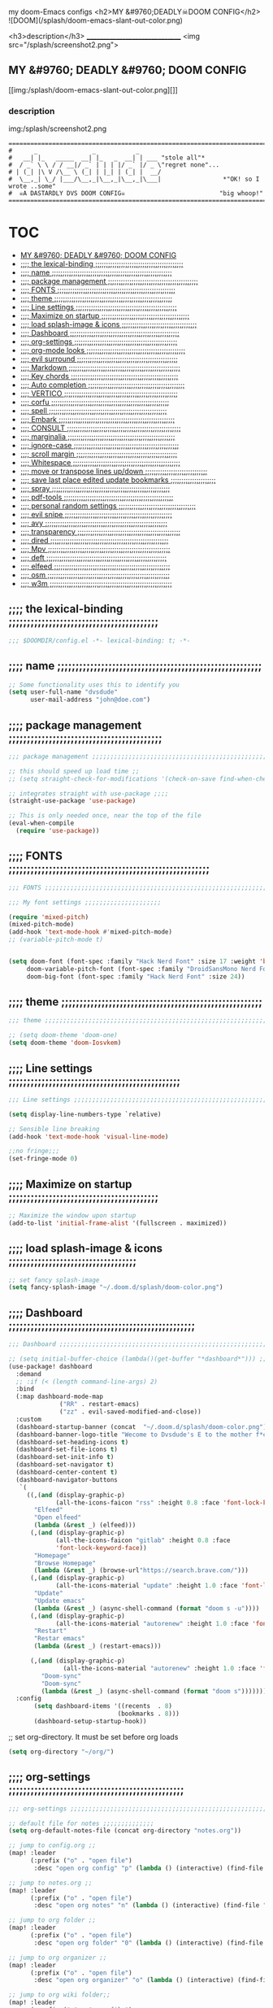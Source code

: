 #+OPTIONS: toc:

my doom-Emacs configs
<h2>MY &#9760;DEADLY☠DOOM CONFIG</h2>
![DOOM](/splash/doom-emacs-slant-out-color.png)

<h3>description</h3>
_______________________________
<img src="/splash/screenshot2.png">

** MY &#9760; DEADLY &#9760; DOOM CONFIG

[[img:/splash/doom-emacs-slant-out-color.png][]]
*** description

img:/splash/screenshot2.png


    #+begin_example
    =====================================================================================
    #      _               _           _
    #   __| |_   _____  __| |_   _  __| | ___ "stole all"*
    #  / _` \ \ / / __|/ _` | | | |/ _` |/ _ \"regret none"...
    # | (_| |\ V /\__ \ (_| | |_| | (_| |  __/
    #  \__,_| \_/ |___/\__,_|\__,_|\__,_|\___|                 *"OK! so I wrote ..some"
    #  ☠A DASTARDLY DVS DOOM CONFIG☠                          "big whoop!"
    =====================================================================================
    #+end_example

* :TOC:
  - [[#my-9760-deadly-9760-doom-config][MY &#9760; DEADLY &#9760; DOOM CONFIG]]
  - [[#-the-lexical-binding-][;;;; the lexical-binding ;;;;;;;;;;;;;;;;;;;;;;;;;;;;;;;;;;;;;;;;;]]
  - [[#-name-][;;;; name ;;;;;;;;;;;;;;;;;;;;;;;;;;;;;;;;;;;;;;;;;;;;;;;;;;;;;;;;]]
  - [[#-package-management-][;;;; package management ;;;;;;;;;;;;;;;;;;;;;;;;;;;;;;;;;;;;;;;;;;]]
  - [[#-fonts-][;;;; FONTS ;;;;;;;;;;;;;;;;;;;;;;;;;;;;;;;;;;;;;;;;;;;;;;;;;;;;;;;]]
  - [[#-theme-][;;;; theme ;;;;;;;;;;;;;;;;;;;;;;;;;;;;;;;;;;;;;;;;;;;;;;;;;;;;;;;]]
  - [[#-line-settings-][;;;; Line settings ;;;;;;;;;;;;;;;;;;;;;;;;;;;;;;;;;;;;;;;;;;;;;;;]]
  - [[#-maximize-on-startup-][;;;; Maximize on startup ;;;;;;;;;;;;;;;;;;;;;;;;;;;;;;;;;;;;;;;;;]]
  - [[#-load-splash-image--icons-][;;;; load splash-image & icons ;;;;;;;;;;;;;;;;;;;;;;;;;;;;;;;;;;;]]
  - [[#-dashboard-][;;;; Dashboard ;;;;;;;;;;;;;;;;;;;;;;;;;;;;;;;;;;;;;;;;;;;;;;;;;;;]]
  - [[#-org-settings-][;;;; org-settings ;;;;;;;;;;;;;;;;;;;;;;;;;;;;;;;;;;;;;;;;;;;;;;;;]]
  - [[#-org-mode-looks-][;;;; org-mode looks ;;;;;;;;;;;;;;;;;;;;;;;;;;;;;;;;;;;;;;;;;;;;;;]]
  - [[#-evil-surround-][;;;; evil surround ;;;;;;;;;;;;;;;;;;;;;;;;;;;;;;;;;;;;;;;;;;;;;;;]]
  - [[#-markdown-][;;;; Markdown ;;;;;;;;;;;;;;;;;;;;;;;;;;;;;;;;;;;;;;;;;;;;;;;;;;;;]]
  - [[#-key-chords-][;;;; Key chords ;;;;;;;;;;;;;;;;;;;;;;;;;;;;;;;;;;;;;;;;;;;;;;;;;;]]
  - [[#-auto-completion-][;;;; Auto completion ;;;;;;;;;;;;;;;;;;;;;;;;;;;;;;;;;;;;;;;;;;;;;]]
  - [[#-vertico-][;;;; VERTICO ;;;;;;;;;;;;;;;;;;;;;;;;;;;;;;;;;;;;;;;;;;;;;;;;;;;;;]]
  - [[#-corfu-][;;;; corfu ;;;;;;;;;;;;;;;;;;;;;;;;;;;;;;;;;;;;;;;;;;;;;;;;;;;;;;;]]
  - [[#-spell-][;;;; spell ;;;;;;;;;;;;;;;;;;;;;;;;;;;;;;;;;;;;;;;;;;;;;;;;;;;;;;;]]
  - [[#-embark-][;;;; Embark ;;;;;;;;;;;;;;;;;;;;;;;;;;;;;;;;;;;;;;;;;;;;;;;;;;;;;;]]
  - [[#-consult-][;;;; CONSULT ;;;;;;;;;;;;;;;;;;;;;;;;;;;;;;;;;;;;;;;;;;;;;;;;;;;;;]]
  - [[#-marginalia-][;;;; marginalia ;;;;;;;;;;;;;;;;;;;;;;;;;;;;;;;;;;;;;;;;;;;;;;;;;;]]
  - [[#-ignore-case-][;;;; ignore-case ;;;;;;;;;;;;;;;;;;;;;;;;;;;;;;;;;;;;;;;;;;;;;;;;;]]
  - [[#-scroll-margin-][;;;; scroll margin ;;;;;;;;;;;;;;;;;;;;;;;;;;;;;;;;;;;;;;;;;;;;;;;]]
  - [[#-whitespace-][;;;; Whitespace ;;;;;;;;;;;;;;;;;;;;;;;;;;;;;;;;;;;;;;;;;;;;;;;;;;]]
  - [[#-move-or-transpose-lines-updown-][;;;; move or transpose lines up/down ;;;;;;;;;;;;;;;;;;;;;;;;;;;;;]]
  - [[#-save-last-place-edited-update-bookmarks-][;;;; save last place edited update bookmarks ;;;;;;;;;;;;;;;;;;;;;]]
  - [[#-spray-][;;;; spray ;;;;;;;;;;;;;;;;;;;;;;;;;;;;;;;;;;;;;;;;;;;;;;;;;;;;;;;]]
  - [[#-pdf-tools-][;;;; pdf-tools ;;;;;;;;;;;;;;;;;;;;;;;;;;;;;;;;;;;;;;;;;;;;;;;;;;;]]
  - [[#-personal-random-settings-][;;;; personal random settings ;;;;;;;;;;;;;;;;;;;;;;;;;;;;;;;;;;;;]]
  - [[#-evil-snipe-][;;;; evil snipe ;;;;;;;;;;;;;;;;;;;;;;;;;;;;;;;;;;;;;;;;;;;;;;;;;;]]
  - [[#-avy-][;;;; avy ;;;;;;;;;;;;;;;;;;;;;;;;;;;;;;;;;;;;;;;;;;;;;;;;;;;;;;;;;]]
  - [[#-transparency-][;;;; transparency ;;;;;;;;;;;;;;;;;;;;;;;;;;;;;;;;;;;;;;;;;;;;;;;;]]
  - [[#-dired-][;;;; dired ;;;;;;;;;;;;;;;;;;;;;;;;;;;;;;;;;;;;;;;;;;;;;;;;;;;;;;;]]
  - [[#-mpv-][;;;; Mpv ;;;;;;;;;;;;;;;;;;;;;;;;;;;;;;;;;;;;;;;;;;;;;;;;;;;;;;;;;]]
  - [[#-deft-][;;;; deft ;;;;;;;;;;;;;;;;;;;;;;;;;;;;;;;;;;;;;;;;;;;;;;;;;;;;;;;;]]
  - [[#-elfeed-][;;;; elfeed ;;;;;;;;;;;;;;;;;;;;;;;;;;;;;;;;;;;;;;;;;;;;;;;;;;;;;;]]
  - [[#-osm-][;;;; osm ;;;;;;;;;;;;;;;;;;;;;;;;;;;;;;;;;;;;;;;;;;;;;;;;;;;;;;;;;]]
  - [[#-w3m-][;;;; w3m ;;;;;;;;;;;;;;;;;;;;;;;;;;;;;;;;;;;;;;;;;;;;;;;;;;;;;;;;;]]

** ;;;; the lexical-binding ;;;;;;;;;;;;;;;;;;;;;;;;;;;;;;;;;;;;;;;;;

#+begin_src emacs-lisp
;;; $DOOMDIR/config.el -*- lexical-binding: t; -*-
#+end_src

** ;;;; name ;;;;;;;;;;;;;;;;;;;;;;;;;;;;;;;;;;;;;;;;;;;;;;;;;;;;;;;;

#+begin_src emacs-lisp
;; Some functionality uses this to identify you
(setq user-full-name "dvsdude"
      user-mail-address "john@doe.com")
#+end_src

** ;;;; package management ;;;;;;;;;;;;;;;;;;;;;;;;;;;;;;;;;;;;;;;;;;

#+begin_src emacs-lisp
;;; package management ;;;;;;;;;;;;;;;;;;;;;;;;;;;;;;;;;;;;;;;;;;;;;;;;;;;;;;;;;;

;; this should speed up load time ;;
;; (setq straight-check-for-modifications '(check-on-save find-when-checking))

;; integrates straight with use-package ;;;;
(straight-use-package 'use-package)

;; This is only needed once, near the top of the file
(eval-when-compile
  (require 'use-package))
#+end_src

** ;;;; FONTS ;;;;;;;;;;;;;;;;;;;;;;;;;;;;;;;;;;;;;;;;;;;;;;;;;;;;;;;

#+begin_src emacs-lisp
;;; FONTS ;;;;;;;;;;;;;;;;;;;;;;;;;;;;;;;;;;;;;;;;;;;;;;;;;;;;;;;;;;;;;;;;;;;;;

;;; My font settings ;;;;;;;;;;;;;;;;;;;;;

(require 'mixed-pitch)
(mixed-pitch-mode)
(add-hook 'text-mode-hook #'mixed-pitch-mode)
;; (variable-pitch-mode t)


(setq doom-font (font-spec :family "Hack Nerd Font" :size 17 :weight 'bold)
     doom-variable-pitch-font (font-spec :family "DroidSansMono Nerd Font" :size 17)
     doom-big-font (font-spec :family "Hack Nerd Font" :size 24))
#+end_src

** ;;;; theme ;;;;;;;;;;;;;;;;;;;;;;;;;;;;;;;;;;;;;;;;;;;;;;;;;;;;;;;

#+begin_src emacs-lisp
;;; theme ;;;;;;;;;;;;;;;;;;;;;;;;;;;;;;;;;;;;;;;;;;;;;;;;;;;;;;;;;;;;;;;;;;;;;

;; (setq doom-theme 'doom-one)
(setq doom-theme 'doom-Iosvkem)
#+end_src

** ;;;; Line settings ;;;;;;;;;;;;;;;;;;;;;;;;;;;;;;;;;;;;;;;;;;;;;;;

#+begin_src emacs-lisp
;;; Line settings ;;;;;;;;;;;;;;;;;;;;;;;;;;;;;;;;;;;;;;;;;;;;;;;;;;;;;;;;;;;;;

(setq display-line-numbers-type `relative)

;; Sensible line breaking
(add-hook 'text-mode-hook 'visual-line-mode)

;;no fringe;;;
(set-fringe-mode 0)
#+end_src

** ;;;; Maximize on startup ;;;;;;;;;;;;;;;;;;;;;;;;;;;;;;;;;;;;;;;;;

#+begin_src emacs-lisp
;; Maximize the window upon startup
(add-to-list 'initial-frame-alist '(fullscreen . maximized))
#+end_src

** ;;;; load splash-image & icons ;;;;;;;;;;;;;;;;;;;;;;;;;;;;;;;;;;;

#+begin_src emacs-lisp
;; set fancy splash-image
(setq fancy-splash-image "~/.doom.d/splash/doom-color.png")
#+end_src


** ;;;; Dashboard ;;;;;;;;;;;;;;;;;;;;;;;;;;;;;;;;;;;;;;;;;;;;;;;;;;;

#+begin_src emacs-lisp
;;; Dashboard ;;;;;;;;;;;;;;;;;;;;;;;;;;;;;;;;;;;;;;;;;;;;;;;;;;;;;;;;;;;;;;;;;;

;; (setq initial-buffer-choice (lambda()(get-buffer "*dashboard*"))) ;; this is for use with emacsclient
(use-package! dashboard
  :demand
  ;; :if (< (length command-line-args) 2)
  :bind
  (:map dashboard-mode-map
              ("RR" . restart-emacs)
              ("zz" . evil-saved-modified-and-close))
  :custom
  (dashboard-startup-banner (concat  "~/.doom.d/splash/doom-color.png"))
  (dashboard-banner-logo-title "Wecome to Dvsdude's E to the mother f*ck*n MACS")
  (dashboard-set-heading-icons t)
  (dashboard-set-file-icons t)
  (dashboard-set-init-info t)
  (dashboard-set-navigator t)
  (dashboard-center-content t)
  (dashboard-navigator-buttons
   `(
     ((,(and (display-graphic-p)
             (all-the-icons-faicon "rss" :height 0.8 :face 'font-lock-keyword-face))
       "Elfeed"
       "Open elfeed"
       (lambda (&rest _) (elfeed)))
      (,(and (display-graphic-p)
             (all-the-icons-faicon "gitlab" :height 0.8 :face
             'font-lock-keyword-face))
       "Homepage"
       "Browse Homepage"
       (lambda (&rest _) (browse-url"https://search.brave.com/")))
      (,(and (display-graphic-p)
             (all-the-icons-material "update" :height 1.0 :face 'font-lock-keyword-face))
       "Update"
       "Update emacs"
       (lambda (&rest _) (async-shell-command (format "doom s -u"))))
      (,(and (display-graphic-p)
             (all-the-icons-material "autorenew" :height 1.0 :face 'font-lock-keyword-face))
       "Restart"
       "Restar emacs"
       (lambda (&rest _) (restart-emacs)))
      
      (,(and (display-graphic-p)
               (all-the-icons-material "autorenew" :height 1.0 :face 'font-lock-keyword-face))
         "Doom-sync"
         "Doom-sync"
         (lambda (&rest _) (async-shell-command (format "doom s")))))))
  :config
       (setq dashboard-items '((recents  . 8)
                              (bookmarks . 8)))
       (dashboard-setup-startup-hook))

#+end_src


;; set org-directory. It must be set before org loads
#+begin_src emacs-lisp
(setq org-directory "~/org/")

#+end_src

** ;;;; org-settings ;;;;;;;;;;;;;;;;;;;;;;;;;;;;;;;;;;;;;;;;;;;;;;;;

#+begin_src emacs-lisp
;;; org-settings ;;;;;;;;;;;;;;;;;;;;;;;;;;;;;;;;;;;;;;;;;;;;;;;;;;;;;;;;;;;;;;;;

;; default file for notes ;;;;;;;;;;;;;;
(setq org-default-notes-file (concat org-directory "notes.org"))

;; jump to config.org ;;
(map! :leader
      (:prefix ("o" . "open file")
       :desc "open org config" "p" (lambda () (interactive) (find-file "~/.doom.d/config.org"))))

;; jump to notes.org ;;
(map! :leader
      (:prefix ("o" . "open file")
       :desc "open org notes" "n" (lambda () (interactive) (find-file "~/org/notes.org"))))

;; jump to org folder ;;
(map! :leader
      (:prefix ("o" . "open file")
       :desc "open org folder" "0" (lambda () (interactive) (find-file "~/org/"))))

;; jump to org organizer ;;
(map! :leader
      (:prefix ("o" . "open file")
       :desc "open org organizer" "o" (lambda () (interactive) (find-file "~/org/organizer.org"))))

;; jump to org wiki folder;;
(map! :leader
      (:prefix ("o" . "open file")
       :desc "open org wiki" "k" (lambda () (interactive) (find-file "~/org/wiki/"))))

;; C-c C-, brings up menu for adding code blocks ;;;;
(require 'org-tempo)
(add-to-list 'org-structure-template-alist '("el" . "src emacs-lisp"))

;; brings up a buffer for capturing ;;;;
(require 'org-capture)
(setq org-refile-targets '((nil :maxlevel . 2)
                                (org-agenda-files :maxlevel . 2)))
(setq org-outline-path-complete-in-steps nil)         ;; Refile in a single go
(setq org-refile-use-outline-path 'file)              ;; this also set by vertico

;; uses Pandoc to convert selected file types to org
(use-package! org-pandoc-import :after org)
#+end_src

** ;;;; org-mode looks ;;;;;;;;;;;;;;;;;;;;;;;;;;;;;;;;;;;;;;;;;;;;;;

#+begin_src emacs-lisp
;;;; Improve org mode looks ;;;;;;;;;;;;;;;;;;;;;;;;;;;

(setq org-agenda-include-diary t
      org-agenda-timegrid-use-ampm 1
      org-startup-indented t
      org-pretty-entities t
      org-hide-emphasis-markers t
      org-startup-with-inline-images t
      org-image-actual-width '(300))

;; un-hide emphasis-markers when under point ;;;;
(add-hook 'org-mode-hook 'org-appear-mode)

;; change header * for symbols ;;;;
(require 'org-superstar)
(after! 'org
(add-hook 'org-mode-hook (lambda () (org-superstar-mode 1))))

;; use dash instead of hyphin ;;
;; (after! 'org-superstar
;; (font-lock-add-keywords 'org-mode
;; '(("\\\\\\=<\\\\(-\\\\):"
;;  '(("^[[:space:]]*\\(-\\) "
;;     0 (prog1 () (compose-region (match-beginning 1) (match-end 1) "—"))))))))

;; set font size for headers ;;
(custom-set-faces
  '(org-level-1 ((t (:inherit outline-1 :height 1.2))))
  '(org-level-2 ((t (:inherit outline-2 :height 1.0))))
  '(org-level-3 ((t (:inherit outline-3 :height 1.0))))
  '(org-level-4 ((t (:inherit outline-4 :height 1.0))))
  '(org-level-5 ((t (:inherit outline-5 :height 1.0))))
)

;; set `color' of emphasis types ;;;;

(setq org-emphasis-alist
      '(("*" my-org-emphasis-bold)
        ("/" italic)
        ("_" underline)
        ("=" org-verbatim verbatim)
        ("~" org-code verbatim)
        ("+" (:strike-through t))))

(defface my-org-emphasis-bold
  '((default :inherit bold)
    (((class color) (min-colors 88) (background light))
     :foreground "#a60000")
    (((class color) (min-colors 88) (background dark))
     :foreground "#ff8059"))
  "My bold emphasis for Org.")

(defface my-org-emphasis-italic
  '((default :inherit italic)
    (((class color) (min-colors 88) (background light))
     :foreground "#005e00")
    (((class color) (min-colors 88) (background dark))
     :foreground "#44bc44"))
  "My italic emphasis for Org.")

(defface my-org-emphasis-underline
  '((default :inherit underline)
    (((class color) (min-colors 88) (background light))
     :foreground "#813e00")
    (((class color) (min-colors 88) (background dark))
     :foreground "#d0bc00"))
  "My underline emphasis for Org.")

(defface my-org-emphasis-strike-through
  '((((class color) (min-colors 88) (background light))
     :strike-through "#972500" :foreground "#505050")
    (((class color) (min-colors 88) (background dark))
     :strike-through "#ef8b50" :foreground "#a8a8a8"))
  "My strike-through emphasis for Org.")
#+end_src


** ;;;; evil surround ;;;;;;;;;;;;;;;;;;;;;;;;;;;;;;;;;;;;;;;;;;;;;;;

#+begin_src emacs-lisp
;;; evil surround ;;;;;;;;;;;;;;;;;;;;;;;;;;;;;;;;

(require 'evil-surround)
(after! 'org
(add-hook 'org-mode-hook (lambda ()
                            (push '(?= . ("=" . "=")) evil-surround-pairs-alist)))
(add-hook 'org-mode-hook (lambda ()
                            (push '(?` . ("`" . "'")) evil-surround-pairs-alist))))
#+end_src
** ;;;; Markdown ;;;;;;;;;;;;;;;;;;;;;;;;;;;;;;;;;;;;;;;;;;;;;;;;;;;;

;; use C-c / for menu

#+begin_src emacs-lisp
;;; Markdown ;;;;;;;;;;;;;;;;;;;;;;;;;;;;;;;;;;;;;;;;;;;;;;;;;;;;;;;;;;;;;;;;;;

(use-package markdown-mode
  :commands (markdown-mode gfm-mode)
  :mode (("README\\.md\\'" . gfm-mode)
         ("\\.md\\'" . markdown-mode)
         ("\\.markdown\\'" . markdown-mode))
  :init (setq markdown-command "pandoc"))
;; start pandoc with every markdown file ;;;;
(add-hook 'markdown-mode-hook 'pandoc-mode)

;; default markdown-mode's markdown-live-preview-mode to vertical split
(setq markdown-split-window-direction 'right)
#+end_src

** ;;;; Key chords ;;;;;;;;;;;;;;;;;;;;;;;;;;;;;;;;;;;;;;;;;;;;;;;;;;

#+begin_src emacs-lisp
;;; Keychords ;;;;;;;;;;;;;;;;;;;;;;;;;;;;;;;;;;;;;;;;;;;;;;;;;;;;;;;;;;;;;;;;;

(require 'key-chord)
(key-chord-mode 1)
;; Exit insert mode by pressing j and then j quickly
;; Max time delay between two key presses to be considered a key chord
(setq key-chord-two-keys-delay 0.4) ; default 0.1
;; Max time delay between two presses of the same key to be considered a key chord.
;; Should normally be a little longer than;key-chord-two-keys-delay.
(setq key-chord-one-key-delay 0.5) ; default 0.2
(key-chord-define evil-insert-state-map "jj" 'evil-normal-state)
(key-chord-define evil-insert-state-map "jh" 'evil-normal-state)
;; (key-chord-define evil-insert-state-map "dd" 'backward-kill-word)
#+end_src

** ;;;; Auto completion ;;;;;;;;;;;;;;;;;;;;;;;;;;;;;;;;;;;;;;;;;;;;;

#+begin_src emacs-lisp
;;; Auto completion ;;;;;;;;;;;;;;;;;;;;;;;;;;;;;;;;;;;;;;;;;;;;;;;;;;;;;;;;;;;

(ac-config-default)
;; Completion words longer than 3 characters
(custom-set-variables
  '(ac-ispell-requires 3)
  '(ac-ispell-fuzzy-limit 1))

(eval-after-load "auto-complete"
  '(progn
      (ac-ispell-setup)))

(add-hook 'git-commit-mode-hook 'ac-ispell-ac-setup)
(add-hook 'org-mode-hook 'ac-ispell-ac-setup)
(setq ispell-complete-word-dict "/usr/share/dict/20k.txt")
(add-to-list 'ac-user-dictionary "/usr/share/dict/20k.txt")
;; (ac-flyspell-workaround)
(setq flyspell-correct-highlight nil)
#+end_src

** ;;;; VERTICO ;;;;;;;;;;;;;;;;;;;;;;;;;;;;;;;;;;;;;;;;;;;;;;;;;;;;;

#+begin_src emacs-lisp
;;; VERTICO ;;;;;;;;;;;;;;;;;;;;;;;;;;;;;;;;;;;;;;;;;;;;;;;;;;;;;;;;;;;;;;;;;;;

(use-package vertico
  :init
  (vertico-mode)
  (setq vertico-cycle t))
(use-package orderless
   :init
  ;; (setq completion-styles '(basic substring partial-completion flex))
  ;; (setq completion-styles '(substring orderless)
  (setq completion-styles '(orderless)
        completion-category-defaults nil
        completion-category-overrides '((file (styles partial-completion)))))
;; Persist history over Emacs restarts. Vertico sorts by history position.
(use-package savehist
  :init
  (savehist-mode 1))
(use-package emacs
  :init
;; Alternatively try `consult-completing-read-multiple' ;;;;
  (defun crm-indicator (args)
    (cons (concat "[CRM] " (car args)) (cdr args)))
  (advice-add #'completing-read-multiple :filter-args #'crm-indicator)

;; Do not allow the cursor in the minibuffer prompt ;;;;
(setq minibuffer-prompt-properties
      '(read-only t cursor-intangible t face minibuffer-prompt))
(add-hook 'minibuffer-setup-hook #'cursor-intangible-mode)

;; Enable recursive minibuffers ;;;;
  (setq enable-recursive-minibuffers t))
;; Use `consult-completion-in-region' if Vertico is enabled.
;; Otherwise use the default `completion--in-region' function.
(setq completion-in-region-function
      (lambda (&rest args)
        (apply (if vertico-mode
                   #'consult-completion-in-region
                 #'completion--in-region)
               args)))
(advice-add #'completing-read-multiple
            :override #'consult-completing-read-multiple)
(setq org-refile-use-outline-path 'file
      org-outline-path-complete-in-steps nil)
(advice-add #'tmm-add-prompt :after #'minibuffer-hide-completions)
(use-package marginalia
  :after vertico
  :custom
  (marginalia-annotators '(marginalia-annotators-heavy marginalia-annotators-light nil))
  :init
  (marginalia-mode))
#+end_src

** ;;;; corfu ;;;;;;;;;;;;;;;;;;;;;;;;;;;;;;;;;;;;;;;;;;;;;;;;;;;;;;;

#+begin_src emacs-lisp
;;; corfu ;;;;;;;;;;;;;;;;;;;;;;;;;;;;;;;;;;;;;;;;;;;;;;;;;;;;;;;;;;;;;;;;;;;;;

(use-package corfu
;; Optional customizations
  :custom
  (corfu-cycle t)                ;; Enable cycling for `corfu-next/previous'
  (corfu-auto t)                 ;; Enable auto completion
  ;; (corfu-separator ?\s)          ;; Orderless field separator
  ;; (corfu-quit-at-boundary nil)   ;; Never quit at completion boundary
  (corfu-quit-no-match nil)      ;; Never quit, even if there is no match
  ;; (corfu-preview-current nil)    ;; Disable current candidate preview
  (corfu-preselect-first nil)    ;; Disable candidate preselection
  ;; (corfu-on-exact-match nil)     ;; Configure handling of exact matches
  (corfu-echo-documentation nil) ;; Disable documentation in the echo area
  (corfu-scroll-margin 5)        ;; Use scroll margin
  ;; Use TAB for cycling, default is `corfu-complete'.
  :bind
  (:map corfu-map
        ("TAB" . corfu-next)
        ([tab] . corfu-next)
        ("S-TAB" . corfu-previous)
        ([backtab] . corfu-previous))

;; You may want to enable Corfu only for certain modes.
;; :hook ((prog-mode . corfu-mode)
;;        (shell-mode . corfu-mode)
;;        (org-mode . corfu-mode)
;;        (text-mode . corfu-mode)
;;        (eshell-mode . corfu-mode))

;; Recommended: Enable Corfu globally.
;; This is recommended since dabbrev can be used globally (M-/).
  :init
(corfu-global-mode))
(use-package orderless
  :init
  ;; (setq completion-styles '(basic substring flex partial-completion orderless)
  ;; (setq completion-styles '(basic substring partial-completion flex))
  ;; (setq completion-styles '(substring orderless)
  (setq completion-styles '(orderless)
        completion-category-defaults nil
        completion-category-overrides '((file (styles . (partial-completion))))))
;; Use dabbrev with Corfu!
(use-package dabbrev
;; Swap M-/ and C-M-/
  :bind (("M-/" . dabbrev-completion)
         ("C-M-/" . dabbrev-expand)))
(use-package emacs
  :init
;; TAB cycle if there are only few candidates
  (setq completion-cycle-threshold 3)
;; Enable indentation+completion using the TAB key.
;; `completion-at-point' is often bound to M-TAB.
  (setq tab-always-indent 'complete))
;; Enable auto completion and configure quitting
;; (setq corfu-auto t
;;       corfu-quit-no-match 'separator) ;; or t
#+end_src


** ;;;; spell ;;;;;;;;;;;;;;;;;;;;;;;;;;;;;;;;;;;;;;;;;;;;;;;;;;;;;;;

|---------------------------+-------|
| goto-next-error           | C-,   |
| auto-correct-word         | C-.   |
| correct-wrapper           | C-;   |
| auto-correct-word         | C-M-i |
| correct-word-before-point | C-c $ |
|---------------------------+-------|

#+begin_src emacs-lisp
(use-package flyspell-correct
  :after flyspell
  :bind (:map flyspell-mode-map ("C-;" . flyspell-correct-wrapper)))


(setq ispell-list-command "--list")
(add-to-list 'ispell-skip-region-alist '("^#+BEGIN_SRC" . "^#+END_SRC"))

#+end_src
** ;;;; Embark ;;;;;;;;;;;;;;;;;;;;;;;;;;;;;;;;;;;;;;;;;;;;;;;;;;;;;;

#+begin_src emacs-lisp
;;; Embark;;;;;;;;;;;;;;;;;;;;;;;;;;;;;;;;;;;;;;;;

(use-package embark
   :init
;; Optionally replace the key help with a completing-read interface
   (setq prefix-help-command #'embark-prefix-help-command)
   :config
;; Hide the mode line of the Embark live/completions buffers
   (add-to-list 'display-buffer-alist
 	       '("\\`\\*Embark Collect \\(Live\\|Completions\\)\\*"
 		 nil
 		 (window-parameters (mode-line-format . none)))))

(defun embark-which-key-indicator ()
;; An embark indicator that displays keymaps using which-key.
;; The which-key help message will show the type and value of the
;; current target followed by an ellipsis if there are further
;; targets."
  (lambda (&optional keymap targets prefix)
    (if (null keymap)
        (which-key--hide-popup-ignore-command)
      (which-key--show-keymap
       (if (eq (plist-get (car targets) :type) 'embark-become)
           "Become"
         (format "Act on %s '%s'%s"
                 (plist-get (car targets) :type)
                 (embark--truncate-target (plist-get (car targets) :target))
                 (if (cdr targets) "…" "")))
       (if prefix
           (pcase (lookup-key keymap prefix 'accept-default)
             ((and (pred keymapp) km) km)
             (_ (key-binding prefix 'accept-default)))
         keymap)
       nil nil t (lambda (binding)
                   (not (string-suffix-p "-argument" (cdr binding))))))))

(setq embark-indicators
  '(embark-which-key-indicator
    embark-highlight-indicator
    embark-isearch-highlight-indicator))

(defun embark-hide-which-key-indicator (fn &rest args)
;;  "Hide the which-key indicator immediately when using the completing-read prompter."
  (which-key--hide-popup-ignore-command)
  (let ((embark-indicators
         (remq #'embark-which-key-indicator embark-indicators)))
      (apply fn args)))

(advice-add #'embark-completing-read-prompter
            :around #'embark-hide-which-key-indicator)
#+end_src

** ;;;; CONSULT ;;;;;;;;;;;;;;;;;;;;;;;;;;;;;;;;;;;;;;;;;;;;;;;;;;;;;

#+begin_src emacs-lisp
;;; CONSULT ;;;;;;;;;;;;;;;;;;;;;;;;;;;;;;;;;;;;;;

(use-package consult
  ;; Replace bindings. Lazily loaded due by `use-package'.
  :bind (;; C-c bindings (mode-specific-map)
         ;; ("C-c h" . consult-history)
         ;; ("C-c m" . consult-mode-command)
         ;; ("C-c b" . consult-bookmark)
         ;; ("C-c k" . consult-kmacro)
         ;; ;; C-x bindings (ctl-x-map)
         ;; ("C-x M-:" . consult-complex-command)     ;; orig. repeat-complex-command
         ;; ("C-x b" . consult-buffer)                ;; orig. switch-to-buffer
         ;; ("C-x 4 b" . consult-buffer-other-window) ;; orig. switch-to-buffer-other-window
         ;; ("C-x 5 b" . consult-buffer-other-frame)  ;; orig. switch-to-buffer-other-frame
         ;; ;; Custom M-# bindings for fast register access
         ;; ("M-#" . consult-register-load)
         ;; ("M-'" . consult-register-store)          ;; orig. abbrev-prefix-mark (unrelated)
         ;; ("C-M-#" . consult-register)
         ;; ;; Other custom bindings
         ("M-y" . consult-yank-pop)                ;; orig. yank-pop
         ;; ("<help> a" . consult-apropos)            ;; orig. apropos-command
         ;; ;; M-g bindings (goto-map)
         ;; ("M-g e" . consult-compile-error)
         ;; ("M-g f" . consult-flymake)               ;; Alternative: consult-flycheck
         ;; ("M-g g" . consult-goto-line)             ;; orig. goto-line
         ;; ("M-g M-g" . consult-goto-line)           ;; orig. goto-line
          ("M-g o" . consult-outline))               ;; Alternative: consult-org-heading
         ;; ("M-g m" . consult-mark)
         ;; ("M-g k" . consult-global-mark)
         ;; ("M-g i" . consult-imenu)
         ;; ("M-g I" . consult-imenu-multi)
         ;; ;; M-s bindings (search-map)
         ;; ("M-s f" . consult-find)
         ;; ("M-s F" . consult-locate)
         ;; ("M-s g" . consult-grep)
         ;; ("M-s G" . consult-git-grep)
         ;; ("M-s r" . consult-ripgrep)
         ;; ("M-s l" . consult-line)
         ;; ("M-s L" . consult-line-multi)
         ;; ("M-s m" . consult-multi-occur)
         ;; ("M-s k" . consult-keep-lines)
         ;; ("M-s u" . consult-focus-lines)
         ;; Isearch integration
         ;; ("M-s e" . consult-isearch-history)
         ;; :map isearch-mode-map
         ;; ("M-e" . consult-isearch-history)         ;; orig. isearch-edit-string
         ;; ("M-s e" . consult-isearch-history)       ;; orig. isearch-edit-string
         ;; ("M-s l" . consult-line)                  ;; needed by consult-line to detect isearch
         ;; ("M-s L" . consult-line-multi))           ;; needed by consult-line to detect isearch

  ;; Enable automatic preview at point in the *Completions* buffer. This is
  ;; relevant when you use the default completion UI. You may want to also
  ;; enable `consult-preview-at-point-mode` in Embark Collect buffers.
  :hook (completion-list-mode . consult-preview-at-point-mode)
)
#+end_src

** ;;;; marginalia ;;;;;;;;;;;;;;;;;;;;;;;;;;;;;;;;;;;;;;;;;;;;;;;;;;

#+begin_src emacs-lisp
;;; marginalia ;;;;;;;;;;;;;;;;;;;;;;;;;;;;;;;;;;;;;;;;;;;;;;;;;;;;;;;;;;;;;;;;
;; Enable richer annotations using the Marginalia package
(use-package marginalia
;; Either bind `marginalia-cycle` globally or only in the minibuffer
  :bind (("M-A" . marginalia-cycle)
         :map minibuffer-local-map
         ("M-A" . marginalia-cycle))
;; The :init configuration is always executed (Not lazy!)
  :init
;; Must be in the :init section of use-package such that the mode gets
;; enabled right away. Note that this forces loading the package.
  (marginalia-mode))
#+end_src

** ;;;; ignore-case ;;;;;;;;;;;;;;;;;;;;;;;;;;;;;;;;;;;;;;;;;;;;;;;;;

#+begin_src emacs-lisp
;;; ignore-case ;;;;;;;;;;;;;;;;;;;;;;;;;;;;;;;;;;

(setq read-file-name-completion-ignore-case t
      read-buffer-completion-ignore-case t
      completion-ignore-case t)
#+end_src

** ;;;; scroll margin ;;;;;;;;;;;;;;;;;;;;;;;;;;;;;;;;;;;;;;;;;;;;;;;

#+begin_src emacs-lisp
;;; scroll margin ;;;;;;;;;;;;;;;;;;;;;;;;;;;;;;;;

;; this should replicate scrolloff in vim ;;
(setq scroll-conservatively 222
      maximum-scroll-margin 0.50
      scroll-margin 2
      scroll-preserve-screen-position 't)
#+end_src

** ;;;; Whitespace ;;;;;;;;;;;;;;;;;;;;;;;;;;;;;;;;;;;;;;;;;;;;;;;;;;

;; this is to color change text that goes beyond a set limit

#+begin_src emacs-lisp
;;; Whitespace ;;;;;;;;;;;;;;;;;;;;;;;;;;;;;;;;;;;
(require 'whitespace)
(after! org
(setq whitespace-line-column 68)
(setq whitespace-style '(face lines-tail)))
(setq global-whitespace-mode t)

(map! :leader
     (:prefix ("t". "toggle")
      :desc "whitespace toggle" "W" #'whitespace-mode))
#+end_src
#+begin_src emacs-lisp
;;;###autoload
(autoload 'whitespace-mode           "whitespace" "Toggle whitespace visualization"        t)
#+end_src

** ;;;; move or transpose lines up/down ;;;;;;;;;;;;;;;;;;;;;;;;;;;;;

#+begin_src emacs-lisp
;;; move or transpose lines up/down;;;;;;;;;;;;;;;

(defun move-line-up ()
  (interactive)
  (transpose-lines 1)
  (forward-line -2))

(defun move-line-down ()
  (interactive)
  (forward-line 1)
  (transpose-lines 1)
  (forward-line -1))

(global-set-key (kbd "M-<up>") 'move-line-up)
(global-set-key (kbd "M-<down>") 'move-line-down)
 #+end_src

** ;;;; save last place edited update bookmarks ;;;;;;;;;;;;;;;;;;;;;

#+begin_src emacs-lisp
;; save last place edited & update bookmarks
(global-auto-revert-mode 1)
(save-place-mode 1)
(setq save-place-forget-unreadable-files nil)
(setq save-place-file "~/.doom.d/saveplace")
(setq bookmark-save-flag t)
#+end_src
** ;;;; spray ;;;;;;;;;;;;;;;;;;;;;;;;;;;;;;;;;;;;;;;;;;;;;;;;;;;;;;;

#+begin_src emacs-lisp
;;; spray ;;;;;;;;;;;;;;;;;;;;;;;;;;;;;;;;;;;;;;;;

(global-set-key (kbd "<f6>") 'spray-mode)
(use-package! spray
  :commands spray-mode
  :config
  (setq spray-wpm 200
        spray-height 800)
   (map! :map spray-mode-map "<f6>" #'spray-mode
                         "<return>" #'spray-start/stop
                                "f" #'spray-faster
                                "s" #'spray-slower
                                "t" #'spray-time
                          "<right>" #'spray-forward-word
                                "h" #'spray-forward-word
                           "<left>" #'spray-backward-word
                                "l" #'spray-backward-word
                                "q" #'spray-quit))
;; (add-hook 'spray-mode-hook #'cursor-intangible-mode)
;; "Minor modes to toggle off when in spray mode."
(setq spray-unsupported-minor-modes
  '(beacon-mode buffer-face-mode smartparens-mode highlight-symbol-mode
		     column-number-mode line-number-mode ))
(setq cursor-in-non-selected-windows nil)
(require 'spray)
#+end_src

** ;;;; pdf-tools ;;;;;;;;;;;;;;;;;;;;;;;;;;;;;;;;;;;;;;;;;;;;;;;;;;;

#+begin_src emacs-lisp
;;; pdf-tools ;;;;;;;;;;;;;;;;;;;;;;;;;;;;;;;;;;;;

;; (pdf-tools-install)
(pdf-loader-install) ;; this helps load time
(use-package pdf-view
  :hook (pdf-tools-enabled . pdf-view-midnight-minor-mode)
  :hook (pdf-tools-enabled . hide-mode-line-mode)
  :config
  (setq pdf-view-midnight-colors '("#ABB2BF" . "#282C35")))

;; (setq-default pdf-view-display-size 'fit-page)
(require 'saveplace-pdf-view)
(save-place-mode 1)
#+end_src
** ;;;; personal random settings ;;;;;;;;;;;;;;;;;;;;;;;;;;;;;;;;;;;;

#+begin_src emacs-lisp
;; should put  focus in the new window
(setq evil-split-window-below t
      evil-vsplit-window-right t)
;; number of lines of overlap in page flip
(setq next-screen-context-lines 5)

;; my keybindings ;;;;
(map! :leader
    (:prefix ("i". "insert")
     :desc "append to buffer" "t" #'append-to-buffer))
(map! :leader
    (:prefix ("i". "insert")
     :desc "insert buffer at point" "b" #'insert-buffer))

;;;  "Syntax color for code colors ;;;;
(add-hook 'prog-mode-hook #'rainbow-mode)

;; Make `v$' not include the newline character ;;;;
(general-define-key
:states '(visual motion)
"$" '(lambda ()
        (interactive)
        (evil-end-of-line)))

;; toggle comment ;;;;
(global-set-key (kbd "M-;") 'evilnc-comment-or-uncomment-lines)

;; youtube download ;;;;
(require 'ytdl)

;; beacon highlight cursor ;;;;;
(beacon-mode t)

;; typing speed test ;;;;
(require 'typit)


(setq org-file-apps
      (append '(
                ("\\.mp4\\'" . "default")
                ) org-file-apps ))

#+end_src

** ;;;; evil snipe ;;;;;;;;;;;;;;;;;;;;;;;;;;;;;;;;;;;;;;;;;;;;;;;;;;

#+begin_src emacs-lisp
;;; evil snipe ;;;;;;;;;;;;;;;;;;;;;;;;;;;;;;;;;;;

(require 'evil-snipe)
(evil-snipe-mode t)
(evil-snipe-override-mode 1)
(define-key evil-snipe-parent-transient-map (kbd "C-;")
  (evilem-create 'evil-snipe-repeat
                 :bind ((evil-snipe-scope 'line)
                        (evil-snipe-enable-highlight)
                        (evil-snipe-enable-incremental-highlight))))
(push '(?\[ "[[{(]") evil-snipe-aliases)
(add-hook 'magit-mode-hook 'turn-off-evil-snipe-override-mode)
#+end_src

#+begin_src emacs-lisp
;; whichkey ;;;;;;;;;;;;;;;;;;;;;;;;;;;;;;;;;;;;;

(which-key-setup-minibuffer)
;; (which-key-setup-side-window-bottom)
;;(which-key-setup-side-window-right)
;;(which-key-setup-side-window-right-bottom)
#+end_src


** ;;;; avy ;;;;;;;;;;;;;;;;;;;;;;;;;;;;;;;;;;;;;;;;;;;;;;;;;;;;;;;;;

#+begin_src emacs-lisp
(map! :leader
     (:prefix ("s". "search")
      :desc "avy goto char timer" "a" #'evil-avy-goto-char-timer))

(setq avy-timeout-seconds 1.0) ;;default 0.5
(setq avy-single-candidate-jump t)
#+end_src
** ;;;; transparency ;;;;;;;;;;;;;;;;;;;;;;;;;;;;;;;;;;;;;;;;;;;;;;;;

#+begin_src emacs-lisp
;;; transparency ;;;;;;;;;;;;;;;;;;;;;;;;;;;;;;;;;

(defun toggle-transparency ()
   (interactive)
   (let ((alpha (frame-parameter nil 'alpha)))
     (set-frame-parameter
      nil 'alpha
      (if (eql (cond ((numberp alpha) alpha)
                     ((numberp (cdr alpha)) (cdr alpha))
                     ;; Also handle undocumented (<active> <inactive>) form.
                     ((numberp (cadr alpha)) (cadr alpha)))
              100)
         '(85 . 55) '(100 . 100)))))
(map! :leader
     (:prefix ("t". "toggle")
      :desc "toggle transparency" "t" #'toggle-transparency))
#+end_src


** ;;;; dired ;;;;;;;;;;;;;;;;;;;;;;;;;;;;;;;;;;;;;;;;;;;;;;;;;;;;;;;

#+begin_src emacs-lisp

(add-hook 'dired-mode-hook
          'display-line-numbers-mode)
(add-hook 'dired-mode-hook
          'dired-hide-details-mode)

;; peep dired ;;;;;;;;;;;;;;;;;;;;;;;;;;;;;;;;;;;;

(map! :leader
     (:prefix ("t". "toggle")
      :desc "peep dired toggle" "p" #'peep-dired))
(setq peep-dired-cleanup-on-disable t)
(setq peep-dired-enable-on-directories t)
(evil-define-key 'normal peep-dired-mode-map (kbd "n") 'peep-dired-scroll-page-down
                                             (kbd "p") 'peep-dired-scroll-page-up
                                             (kbd "j") 'peep-dired-next-file
                                             (kbd "<down>") 'peep-dired-next-file
                                             (kbd "k") 'peep-dired-prev-file
                                             (kbd "<up>") 'peep-dired-prev-file)
(add-hook 'peep-dired-hook 'evil-normalize-keymaps)
#+end_src


** ;;;; Mpv ;;;;;;;;;;;;;;;;;;;;;;;;;;;;;;;;;;;;;;;;;;;;;;;;;;;;;;;;;

#+begin_src emacs-lisp
;; add org+mpv ;;;;
(org-link-set-parameters "mpv" :follow #'mpv-play)
(defun org-mpv-complete-link (&optional arg)
  (replace-regexp-in-string
   "file:" "mpv:"
   (org-link-complete-file arg)
   t t))
(defun my:mpv/org-metareturn-insert-playback-position ()
  (when-let ((item-beg (org-in-item-p)))
    (when (and (not org-timer-start-time)
               (mpv-live-p)
               (save-excursion
                 (goto-char item-beg)
                 (and (not (org-invisible-p)) (org-at-item-timer-p))))
      (mpv-insert-playback-position t))))
(add-hook 'org-metareturn-hook #'my:mpv/org-metareturn-insert-playback-position)
(add-hook 'org-open-at-point-functions #'mpv-seek-to-position-at-point)
;; mpv seek to position at point
(define-key global-map (kbd "C-x ,") 'mpv-seek-to-position-at-point)

;; mpv commands ;;;;;;;;;;;;;;;;;;;;;;;;;;;;;;;;;

;; frame step forward
(with-eval-after-load 'mpv
  (defun mpv-frame-step ()
    "Step one frame forward."
    (interactive)
    (mpv--enqueue '("frame-step") #'ignore)))


;; frame step backward
(with-eval-after-load 'mpv
  (defun mpv-frame-back-step ()
    "Step one frame backward."
    (interactive)
    (mpv--enqueue '("frame-back-step") #'ignore)))


;; mpv take a screenshot
(with-eval-after-load 'mpv
  (defun mpv-screenshot ()
    "Take a screenshot"
    (interactive)
    (mpv--enqueue '("screenshot") #'ignore)))


;; mpv show osd
(with-eval-after-load 'mpv
  (defun mpv-osd ()
    "Show the osd"
    (interactive)
    (mpv--enqueue '("set_property" "osd-level" "3") #'ignore)))


;; add a newline in the current document
(defun end-of-line-and-indented-new-line ()
  (interactive)
  (end-of-line)
  (newline-and-indent))
;; use mpv to open video files ;;;;
(map! :leader
      (:prefix ("v" . "video")
       :desc "play with mpv" "p" #'mpv-play))

;; mpv-hydra ;;;;;;;;;;;;;;;;;;;;;;;;;;;;;;;;;;;;;
(defhydra hydra-mpv (global-map "<f5>")
  "
  ^Seek^                    ^Actions^                ^General^
  ^^^^^^^^---------------------------------------------------------------------------
  _h_: seek back -5         _,_: back frame          _i_: insert playback position
  _j_: seek back -60        _._: forward frame       _n_: insert a newline
  _k_: seek forward 60      _SPC_: pause             _s_: take a screenshot
  _l_: seek forward 5       _q_: quit mpv            _o_: show the osd
  ^
  "
  ("h" mpv-seek-backward "-5")
  ("j" mpv-seek-backward "-60")
  ("k" mpv-seek-forward "60")
  ("l" mpv-seek-forward "5")
  ("," mpv-frame-back-step)
  ("." mpv-frame-step)
  ("SPC" mpv-pause)
  ("q" mpv-kill)
  ("s" mpv-screenshot)
  ("i" mpv-insert-playback-position)
  ("o" mpv-osd)
  ("n" end-of-line-and-indented-new-line))
#+end_src

** ;;;; deft ;;;;;;;;;;;;;;;;;;;;;;;;;;;;;;;;;;;;;;;;;;;;;;;;;;;;;;;;

#+begin_src emacs-lisp
;;; deft ;;;; spc n d ;;;;
(require 'deft)
(setq deft-extensions '("md" "txt" "tex" "org"))
(setq deft-directory "~/org/")
(setq deft-recursive t)
;; (setq deft-use-filename-as-title t)
(map! :map deft-mode-map
        :n "gr"  #'deft-refresh
        :n "C-s" #'deft-filter
        :i "C-n" #'deft-new-file
        :i "C-m" #'deft-new-file-named
        :i "C-d" #'deft-delete-file
        :i "C-r" #'deft-rename-file
        :n "r"   #'deft-rename-file
        :n "a"   #'deft-new-file
        :n "A"   #'deft-new-file-named
        :n "d"   #'deft-delete-file
        :n "D"   #'deft-archive-file
        :n "q"   #'kill-current-buffer)
#+end_src

** ;;;; elfeed ;;;;;;;;;;;;;;;;;;;;;;;;;;;;;;;;;;;;;;;;;;;;;;;;;;;;;;

#+begin_src emacs-lisp
;;; elfeed ;;;;
(require 'elfeed)
(require 'elfeed-goodies)
(elfeed-goodies/setup)
(require 'elfeed-org)
(elfeed-org)
(setq rmh-elfeed-org-files (list "~/.doom.d/elfeed-feeds.org"))

;; "Watch a video from URL in MPV" ;;
(defun elfeed-v-mpv (url)
  (async-shell-command (format "mpv %s" url)))
(defun elfeed-view-mpv (&optional use-generic-p)
  (interactive "P")
  (let ((entries (elfeed-search-selected)))
    (cl-loop for entry in entries
             do (elfeed-untag entry 'unread)
             when (elfeed-entry-link entry)
             do (elfeed-v-mpv it))
   (mapc #'elfeed-search-update-entry entries)
   (unless (use-region-p) (forward-line))))

;; youtube downloader ;;;;
(defun yt-dl-it (url)
  (let ((default-directory "~/Videos"))
    (async-shell-command (format "yt-dlp %s" url))))
(defun elfeed-youtube-dl (&optional use-generic-p)
  (interactive "P")
  (let ((entries (elfeed-search-selected)))
    (cl-loop for entry in entries
             do (elfeed-untag entry 'unread)
             when (elfeed-entry-link entry)
             do (yt-dl-it it))
    (mapc #'elfeed-search-update-entry entries)
    (unless (use-region-p) (forward-line))))
;; browse with eww ;;
(defun elfeed-eww-open (&optional use-generic-p)
  (interactive "P")
  (let ((entries (elfeed-search-selected)))
    (cl-loop for entry in entries
             do (elfeed-untag entry 'unread)
             when (elfeed-entry-link entry)
             do (eww-browse-url it))
    (mapc #'elfeed-search-update-entry entries)
    (unless (use-region-p) (forward-line))))
;; browse with w3m ;;
(defun elfeed-w3m-open (&optional use-generic-p)
  (interactive "P")
  (let ((entries (elfeed-search-selected)))
    (cl-loop for entry in entries
             do (elfeed-untag entry 'unread)
             when (elfeed-entry-link entry)
             do (ffap-w3m-other-window it))
    (mapc #'elfeed-search-update-entry entries)
    (unless (use-region-p) (forward-line))))
;; define tag "star"
(defalias 'elfeed-toggle-star
       (elfeed-expose #'elfeed-search-toggle-all 'star))

;; keymap ;;
(map! :leader
     (:prefix ("o". "open")
      :desc "open elfeed" "e" #'elfeed))
(map! :map elfeed-search-mode-map
        :n "8" #'elfeed-toggle-star
        :n "d" #'elfeed-youtube-dl
        :n "v" #'elfeed-view-mpv
        :n "t" #'elfeed-w3m-open
        :n "w" #'elfeed-eww-open
      :map elfeed-show-mode-map
        :n "j" #'elfeed-goodies/split-show-next
        :n "k" #'elfeed-goodies/split-show-prev
        :n "x" #'elfeed-goodies/delete-pane
        :n "f" #'elfeed-goodies/show-ace-link)
(add-hook 'elfeed-new-entry-hook
          (elfeed-make-tagger :feed-url "youtube\\.com"
                              :add '(video youtube)))
;; (add-hook 'elfeed-new-entry-hook
;;           (elfeed-make-tagger :before "2 weeks ago"
;;                               :remove 'unread))
#+end_src

** ;;;; osm ;;;;;;;;;;;;;;;;;;;;;;;;;;;;;;;;;;;;;;;;;;;;;;;;;;;;;;;;;

#+begin_src emacs-lisp
;;; open source map ;;;;;;;
(use-package osm
  :bind (("C-c m h" . osm-home)
         ("C-c m s" . osm-search)
         ("C-c m v" . osm-server)
         ("C-c m t" . osm-goto)
         ("C-c m x" . osm-gpx-show)
         ("C-c m j" . osm-bookmark-jump))

  :custom
  ;; Take a look at the customization group `osm' for more options.
  (osm-server 'default) ;; Configure the tile server
  (osm-copyright t)     ;; Display the copyright information

  :init
  ;; Load Org link support
  (with-eval-after-load 'org
    (require 'osm-ol)))
#+end_src
** ;;;; w3m ;;;;;;;;;;;;;;;;;;;;;;;;;;;;;;;;;;;;;;;;;;;;;;;;;;;;;;;;;

#+begin_src emacs-lisp
(defun ffap-w3m-other-window (url &optional new-session)
;;  "Browse url in w3m.
;;  If current frame has only one window, create a new window and browse the webpage"
  (interactive (progn
                 (require 'browse-url)
                 (browse-url-interactive-arg "Emacs-w3m URL: ")))
  (let ((w3m-pop-up-windows t))
    (if (one-window-p) (split-window))
    (other-window 1)
    (w3m-goto-url-new-session url new-session)
    (other-window 1)))
#+end_src
